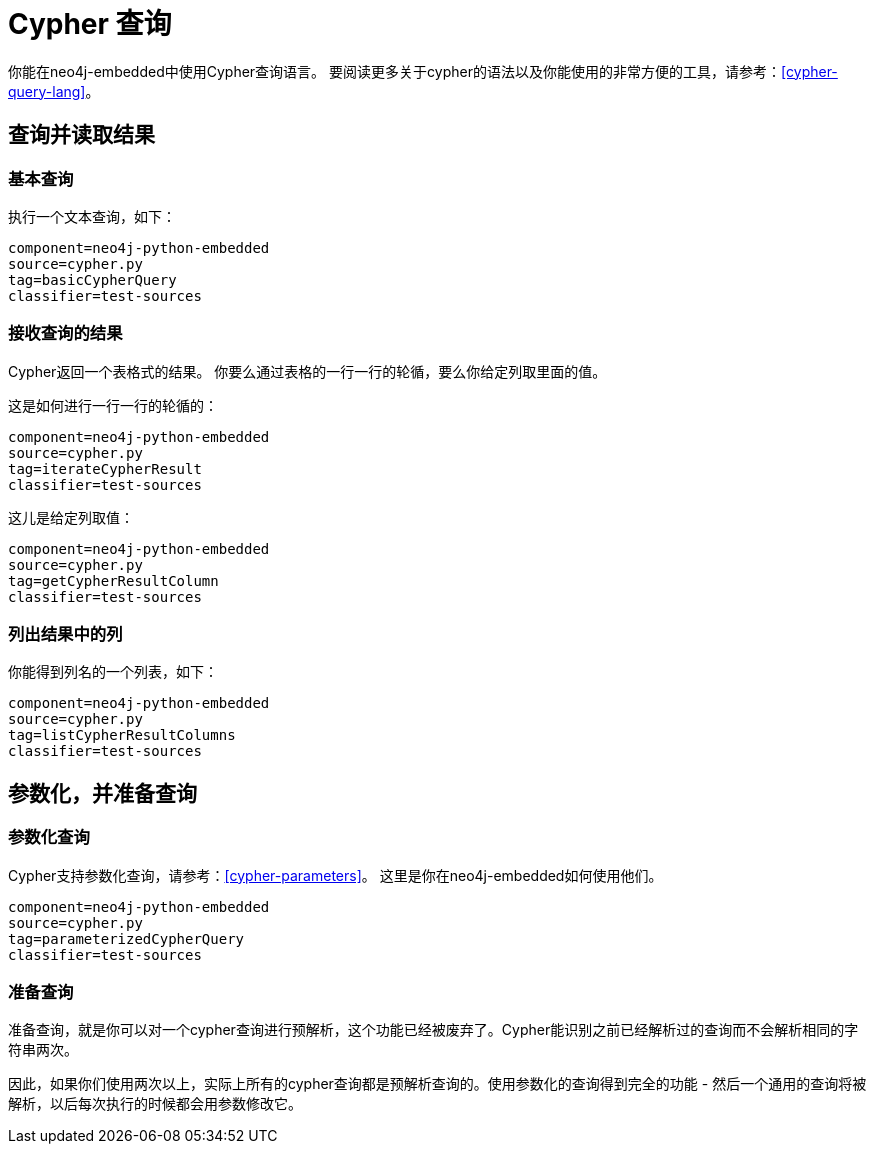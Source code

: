 [[python-embedded-reference-cypher]]
Cypher 查询
=========

你能在neo4j-embedded中使用Cypher查询语言。
要阅读更多关于cypher的语法以及你能使用的非常方便的工具，请参考：<<cypher-query-lang>>。


== 查询并读取结果 ==

=== 基本查询 ===

执行一个文本查询，如下：

[snippet,python]
----
component=neo4j-python-embedded
source=cypher.py
tag=basicCypherQuery
classifier=test-sources
----

=== 接收查询的结果 ===

Cypher返回一个表格式的结果。
你要么通过表格的一行一行的轮循，要么你给定列取里面的值。

这是如何进行一行一行的轮循的：

[snippet,python]
----
component=neo4j-python-embedded
source=cypher.py
tag=iterateCypherResult
classifier=test-sources
----

这儿是给定列取值：

[snippet,python]
----
component=neo4j-python-embedded
source=cypher.py
tag=getCypherResultColumn
classifier=test-sources
----

=== 列出结果中的列 ===

你能得到列名的一个列表，如下：

[snippet,python]
----
component=neo4j-python-embedded
source=cypher.py
tag=listCypherResultColumns
classifier=test-sources
----

== 参数化，并准备查询 ==

=== 参数化查询 ===

Cypher支持参数化查询，请参考：<<cypher-parameters>>。
这里是你在neo4j-embedded如何使用他们。

[snippet,python]
----
component=neo4j-python-embedded
source=cypher.py
tag=parameterizedCypherQuery
classifier=test-sources
----

=== 准备查询 ===

准备查询，就是你可以对一个cypher查询进行预解析，这个功能已经被废弃了。Cypher能识别之前已经解析过的查询而不会解析相同的字符串两次。

因此，如果你们使用两次以上，实际上所有的cypher查询都是预解析查询的。使用参数化的查询得到完全的功能 - 然后一个通用的查询将被解析，以后每次执行的时候都会用参数修改它。


